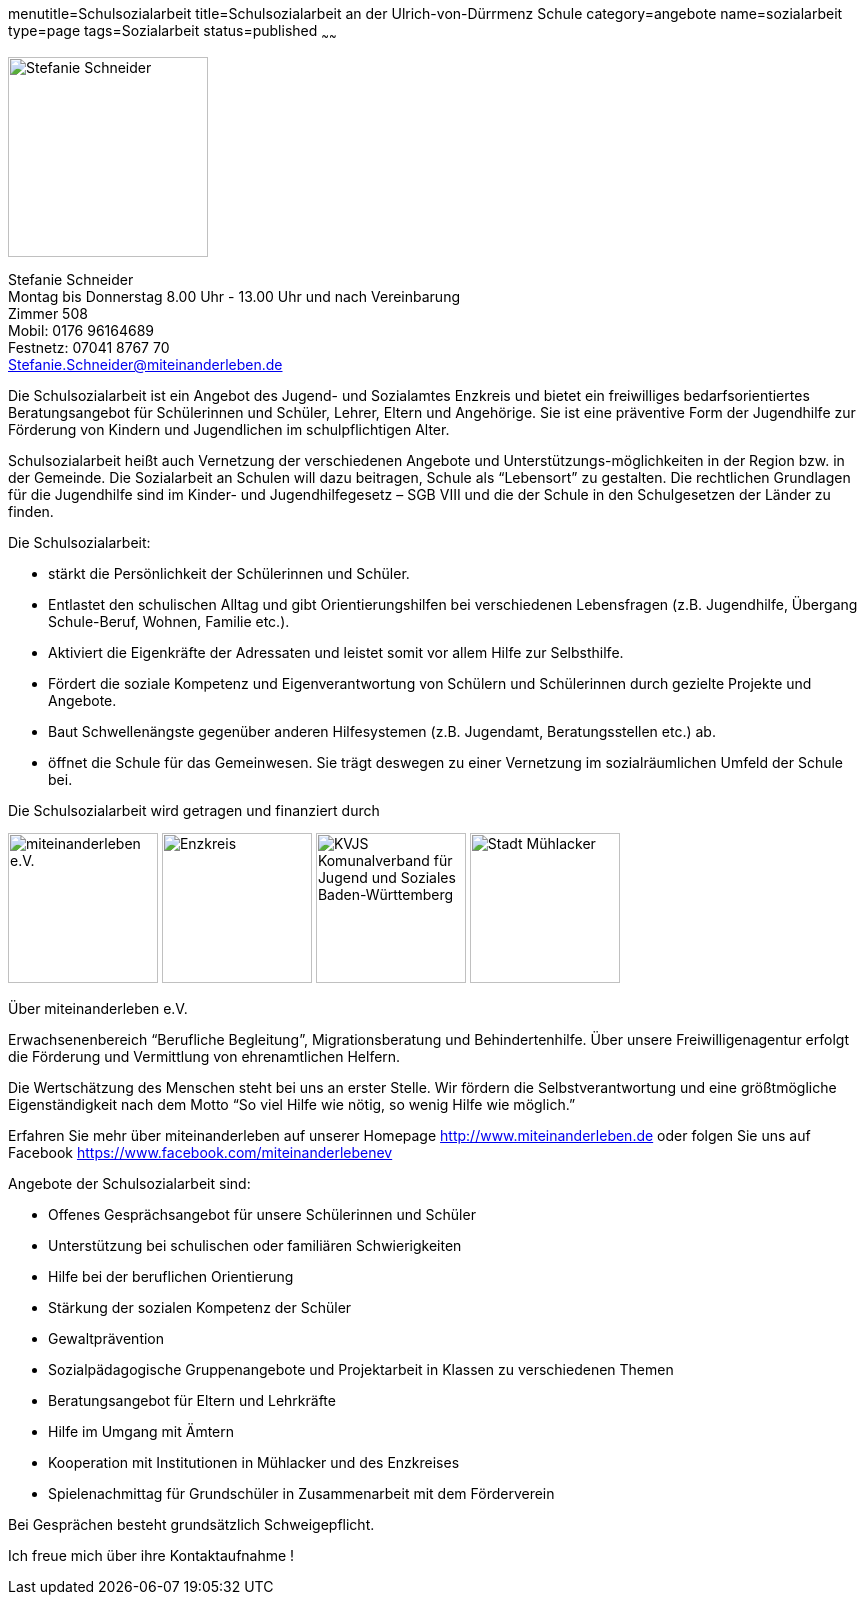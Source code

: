 menutitle=Schulsozialarbeit
title=Schulsozialarbeit an der Ulrich-von-Dürrmenz Schule
category=angebote
name=sozialarbeit
type=page
tags=Sozialarbeit
status=published
~~~~~~

****
image:/images/StefanieSchneider.jpg[Stefanie Schneider, width=200, float=right]

Stefanie Schneider +
Montag bis Donnerstag 8.00 Uhr - 13.00 Uhr und nach Vereinbarung +
Zimmer 508 +
Mobil: 0176 96164689 +
Festnetz: 07041 8767 70 +
mailto:Stefanie.Schneider@miteinanderleben.de[]
****

Die Schulsozialarbeit ist ein Angebot des Jugend- und Sozialamtes Enzkreis und bietet ein freiwilliges bedarfsorientiertes Beratungsangebot für Schülerinnen und Schüler, Lehrer, Eltern und Angehörige. Sie ist eine präventive Form der Jugendhilfe zur Förderung von Kindern und Jugendlichen im schulpflichtigen Alter.	

Schulsozialarbeit heißt auch Vernetzung der verschiedenen Angebote und Unterstützungs-möglichkeiten in der Region bzw. in der Gemeinde. Die Sozialarbeit an Schulen will dazu beitragen, Schule als "`Lebensort`" zu gestalten. Die rechtlichen Grundlagen für die Jugendhilfe sind im Kinder- und Jugendhilfegesetz – SGB VIII und die der Schule in den Schulgesetzen der Länder zu finden.

Die Schulsozialarbeit:

- stärkt die Persönlichkeit der Schülerinnen und Schüler.
- Entlastet den schulischen Alltag und gibt Orientierungshilfen bei verschiedenen Lebensfragen (z.B. Jugendhilfe, Übergang Schule-Beruf, Wohnen, Familie etc.).
- Aktiviert die Eigenkräfte der Adressaten und leistet somit vor allem Hilfe zur Selbsthilfe.
- Fördert die soziale Kompetenz und Eigenverantwortung von Schülern und Schülerinnen durch gezielte Projekte und Angebote.
- Baut Schwellenängste gegenüber anderen Hilfesystemen (z.B. Jugendamt, Beratungsstellen etc.) ab.
- öffnet die Schule für das Gemeinwesen. Sie trägt deswegen zu einer Vernetzung im sozialräumlichen Umfeld der Schule bei.

Die Schulsozialarbeit wird getragen und finanziert durch

image:/images/miteinanderleben.jpg[miteinanderleben e.V., width=150]
image:/images/enzkreis.jpg[Enzkreis, width=150]
image:/images/kvjs.jpg[KVJS Komunalverband für Jugend und Soziales Baden-Württemberg, width=150]
image:/images/StadtMuehlacker.jpg[Stadt Mühlacker, width=150]

.Über miteinanderleben e.V.

Erwachsenenbereich "`Berufliche Begleitung`", Migrationsberatung und Behindertenhilfe. Über unsere Freiwilligenagentur erfolgt die Förderung und Vermittlung von ehrenamtlichen Helfern.

Die Wertschätzung des Menschen steht bei uns an erster Stelle. Wir fördern die Selbstverantwortung und eine größtmögliche Eigenständigkeit nach dem Motto "`So viel Hilfe wie nötig, so wenig Hilfe wie möglich.`" 

Erfahren Sie mehr über miteinanderleben auf unserer Homepage link:http://www.miteinanderleben.de[] oder folgen Sie uns auf Facebook link:https://www.facebook.com/miteinanderlebenev[] 



Angebote der Schulsozialarbeit sind:

* Offenes Gesprächsangebot für unsere Schülerinnen und Schüler
* Unterstützung bei schulischen oder familiären Schwierigkeiten 
* Hilfe bei der beruflichen Orientierung 
* Stärkung der sozialen Kompetenz der Schüler
* Gewaltprävention
* Sozialpädagogische Gruppenangebote und Projektarbeit in Klassen zu verschiedenen Themen
* Beratungsangebot für Eltern und Lehrkräfte
* Hilfe im Umgang mit Ämtern
* Kooperation mit Institutionen in Mühlacker und des Enzkreises 
* Spielenachmittag für Grundschüler in Zusammenarbeit mit dem Förderverein

Bei Gesprächen besteht grundsätzlich Schweigepflicht.

Ich freue mich über ihre Kontaktaufnahme !
